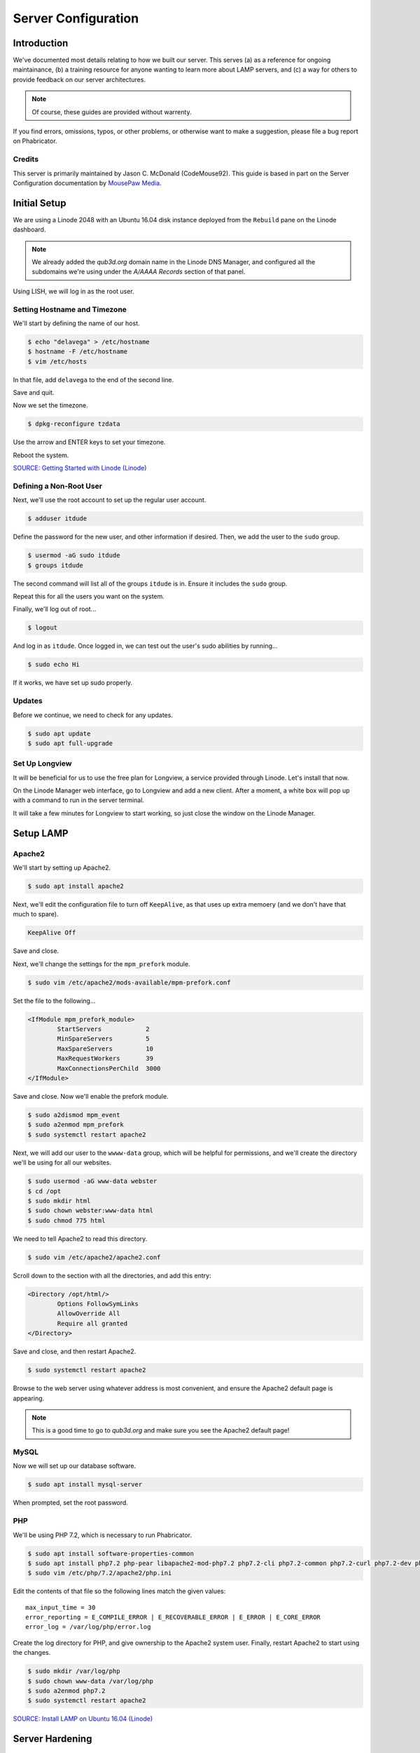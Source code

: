 Server Configuration
##############################################

Introduction
=======================================

We've documented most details relating to how we built our server. This
serves (a) as a reference for ongoing maintainance, (b) a training
resource for anyone wanting to learn more about LAMP servers, and (c) a
way for others to provide feedback on our server architectures.

..  NOTE:: Of course, these guides are provided without warrenty.

If you find errors, omissions, typos, or other problems, or otherwise want
to make a suggestion, please file a bug report on Phabricator.

Credits
-----------------------------------------

This server is primarily maintained by Jason C. McDonald (CodeMouse92). This
guide is based in part on the Server Configuration documentation by
`MousePaw Media <https://mousepawmedia.com>`_.

Initial Setup
==============================================

We are using a Linode 2048 with an Ubuntu 16.04 disk instance deployed
from the ``Rebuild`` pane on the Linode dashboard.

..  NOTE:: We already added the `qub3d.org` domain name in the Linode
    DNS Manager, and configured all the subdomains we're using under
    the `A/AAAA Records` section of that panel.

Using LISH, we will log in as the root user.

Setting Hostname and Timezone
--------------------------------

We'll start by defining the name of our host.

..  code-block:: bash

    $ echo "delavega" > /etc/hostname
    $ hostname -F /etc/hostname
    $ vim /etc/hosts

In that file, add ``delavega`` to the end of the second line.

Save and quit.

Now we set the timezone.

..  code-block:: bash

    $ dpkg-reconfigure tzdata

Use the arrow and ENTER keys to set your timezone.

Reboot the system.

`SOURCE: Getting Started with Linode (Linode) <https://www.linode.com/docs/getting-started>`_

Defining a Non-Root User
----------------------------

Next, we'll use the root account to set up the regular
user account.

..  code-block:: bash

    $ adduser itdude

Define the password for the new user, and other information if desired.
Then, we add the user to the ``sudo`` group.

..  code-block:: bash

    $ usermod -aG sudo itdude
    $ groups itdude

The second command will list all of the groups ``itdude`` is in. Ensure
it includes the ``sudo`` group.

Repeat this for all the users you want on the system.

Finally, we'll log out of root...

..  code-block:: bash

    $ logout

And log in as ``itdude``. Once logged in, we can test out the user's sudo
abilities by running...

..  code-block:: bash

    $ sudo echo Hi

If it works, we have set up sudo properly.

Updates
----------------------

Before we continue, we need to check for any updates.

..  code-block:: bash

    $ sudo apt update
    $ sudo apt full-upgrade

Set Up Longview
----------------------

It will be beneficial for us to use the free plan for Longview, a service
provided through Linode. Let's install that now.

On the Linode Manager web interface, go to Longview and add a new client.
After a moment, a white box will pop up with a command to run in the server
terminal.

It will take a few minutes for Longview to start working, so just close the
window on the Linode Manager.

Setup LAMP
==========================

Apache2
--------------------------

We'll start by setting up Apache2.

..  code-block:: bash

    $ sudo apt install apache2

Next, we'll edit the configuration file to turn off ``KeepAlive``, as that
uses up extra memoery (and we don't have that much to spare).

..  code-block:: apache

    KeepAlive Off

Save and close.

Next, we'll change the settings for the ``mpm_prefork`` module.

..  code-block:: bash

    $ sudo vim /etc/apache2/mods-available/mpm-prefork.conf

Set the file to the following...

..  code-block:: apache

    <IfModule mpm_prefork_module>
            StartServers            2
            MinSpareServers         5
            MaxSpareServers         10
            MaxRequestWorkers       39
            MaxConnectionsPerChild  3000
    </IfModule>

Save and close. Now we'll enable the prefork module.

..  code-block:: bash

    $ sudo a2dismod mpm_event
    $ sudo a2enmod mpm_prefork
    $ sudo systemctl restart apache2

Next, we will add our user to the ``wwww-data`` group, which will be
helpful for permissions, and we'll create the directory we'll be using
for all our websites.

..  code-block:: bash

    $ sudo usermod -aG www-data webster
    $ cd /opt
    $ sudo mkdir html
    $ sudo chown webster:www-data html
    $ sudo chmod 775 html

We need to tell Apache2 to read this directory.

..  code-block:: bash

    $ sudo vim /etc/apache2/apache2.conf

Scroll down to the section with all the directories, and add this entry:

..  code-block:: apache

    <Directory /opt/html/>
            Options FollowSymLinks
            AllowOverride All
            Require all granted
    </Directory>

Save and close, and then restart Apache2.

..  code-block:: bash

    $ sudo systemctl restart apache2

Browse to the web server using whatever address is most convenient,
and ensure the Apache2 default page is appearing.

..  NOTE:: This is a good time to go to `qub3d.org` and make sure you see
    the Apache2 default page!

MySQL
----------------

Now we will set up our database software.

..  code-block:: bash

    $ sudo apt install mysql-server

When prompted, set the root password.

PHP
----------------

We'll be using PHP 7.2, which is necessary to run Phabricator.

..  code-block:: bash

    $ sudo apt install software-properties-common
    $ sudo apt install php7.2 php-pear libapache2-mod-php7.2 php7.2-cli php7.2-common php7.2-curl php7.2-dev php7.2-gd php-gettext php7.2-json php7.2-mbstring php7.2-opcache php7.2-readline php7.2-xml php7.2-mysql
    $ sudo vim /etc/php/7.2/apache2/php.ini

Edit the contents of that file so the following lines match the given values::

    max_input_time = 30
    error_reporting = E_COMPILE_ERROR | E_RECOVERABLE_ERROR | E_ERROR | E_CORE_ERROR
    error_log = /var/log/php/error.log

Create the log directory for PHP, and give ownership to the Apache2 system user.
Finally, restart Apache2 to start using the changes.

..  code-block:: bash

    $ sudo mkdir /var/log/php
    $ sudo chown www-data /var/log/php
    $ sudo a2enmod php7.2
    $ sudo systemctl restart apache2

`SOURCE: Install LAMP on Ubuntu 16.04 (Linode) <https://www.linode.com/docs/web-servers/lamp/install-lamp-on-ubuntu-16-04/>`_

Server Hardening
======================

Firewall
-------------------------

We'll enable our firewall, and allow SSH and HTTP(S) through.

..  code-block:: bash

    $ sudo ufw enable

    # Open for SSH
    $ sudo ufw allow 22

    # Open for HTTP
    $ sudo ufw allow 80

    # Open for HTTPS
    $ sudo ufw allow 443

SSH Security
-------------------------

We need to lock down SSH for further security.

..  code-block:: bash

    $ sudo vim /etc/ssh/sshd_config

Edit the file so the following lines have the given settings::

    PermitRootLogin no
    PasswordAuthentication no
    AuthorizedKeysFile      %h/.ssh/authorized_keys

..  WARNING:: Don't actually disable PasswordAuthentication until you have
    setup and logged in with a key instead!

Save and close the file, and then run...

..  code-block:: bash

    $ sudo systemctl restart sshd

Secure Shared Memory
--------------------------

..  code-block:: bash

    $ sudo vim /etc/fstab

At the bottom of the file, add the lines::

    # Secure shared memory
    tmpfs /run/shm tmpfs defaults,noexec,nosuid 0 0

Save and close the file. The changes will take effect on next reboot.

Lock Down ``sudo`` Privilege
--------------------------------

We'll limit ``sudo`` privileges to only users in the ``admin`` group.

..  code-block:: bash

    $ sudo groupadd admin
    $ sudo usermod -a -G admin <YOUR ADMIN USERNAME>
    $ sudo dpkg-statoverride --update --add root admin 4750 /bin/su

Harden Network with ``sysctl`` Settings
------------------------------------------------------

..  code-block:: bash

    $ sudo vi /etc/sysctl.conf

Edit the file, uncommenting or adding the following lines.::

    # IP Spoofing protection
    net.ipv4.conf.all.rp_filter = 1
    net.ipv4.conf.default.rp_filter = 1

    # Ignore ICMP broadcast requests
    net.ipv4.icmp_echo_ignore_broadcasts = 1

    # Disable source packet routing
    net.ipv4.conf.all.accept_source_route = 0
    net.ipv6.conf.all.accept_source_route = 0
    net.ipv4.conf.default.accept_source_route = 0
    net.ipv6.conf.default.accept_source_route = 0

    # Ignore send redirects
    net.ipv4.conf.all.send_redirects = 0
    net.ipv4.conf.default.send_redirects = 0

    # Block SYN attacks
    net.ipv4.tcp_syncookies = 1
    net.ipv4.tcp_max_syn_backlog = 2048
    net.ipv4.tcp_synack_retries = 2
    net.ipv4.tcp_syn_retries = 5

    # Log Martians
    net.ipv4.conf.all.log_martians = 1
    net.ipv4.icmp_ignore_bogus_error_responses = 1

    # Ignore ICMP redirects
    net.ipv4.conf.all.accept_redirects = 0
    net.ipv6.conf.all.accept_redirects = 0
    net.ipv4.conf.default.accept_redirects = 0
    net.ipv6.conf.default.accept_redirects = 0

    # Ignore Directed pings
    net.ipv4.icmp_echo_ignore_all = 1

Finally, reload ``sysctl``. If there are any errors, fix the associated lines.

..  code-block:: bash

    $ sudo sysctl -p

Prevent IP Spoofing
-------------------------------------------

To prevent IP spoofing, we edit ``/etc/hosts``.

..  code-block:: bash

    $ sudo vim /etc/host.conf

Add or edit the following lines.

..  code-block:: apache

    order bind,hosts
    nospoof on

Harden PHP
---------------------------------------------

..  code-block:: bash

    $ sudo vim /etc/php/7.2/apache2/php.ini

Add or edit the following lines and save.::

    disable_functions = exec,system,shell_exec,passthru
    register_globals = Off
    expose_php = Off
    display_errors = Off
    track_errors = Off
    html_errors = Off
    magic_quotes_gpc = Off
    mail.add_x_header = Off
    session.name = NEWSESSID

Restart the Apache2 server and make sure it still works.

..  code-block:: bash

    $ sudo systemctl restart apache2

Harden Apache2
---------------------------------------------

Edit the Apache2 security configuration file...

..  code-block:: bash

    $ sudo vim /etc/apache2/conf-available/security.conf

Change or add the following lines::

    ServerTokens Prod
    ServerSignature Off
    TraceEnable Off
    FileETag None

Restart the Apache2 server and make sure it still works.

..  code-block:: bash

    $ sudo systemctl restart apache2

Setup ModSecurity
---------------------------------------------------

First, install the necessary dependencies. We'll also need to create a
symbolic link to work around a bug on 64-bit systems. Finally, we'll install
the package itself.

..  code-block:: bash

    $ sudo apt install libxml2 libxml2-dev libxml2-utils libaprutil1 libaprutil1-dev
    $ sudo ln -s /usr/lib/x86_64-linux-gnu/libxml2.so.2 /usr/lib/libxml2.so.2
    $ sudo apt install libapache2-mod-security2

Now we'll copy the default configuration and edit it.

..  code-block:: bash

    $ sudo mv /etc/modsecurity/modsecurity.conf-recommended /etc/modsecurity/modsecurity.conf
    $ sudo vim /etc/modsecurity/modsecurity.conf

Add and edit the lines::

    SecRuleEngine On
    SecServerSignature FreeOSHTTP
    SecRequestBodyLimit 33554432
    SecRequestBodyInMemoryLimit 33554432

..  index:: file size limits

Those last two lines define the maximum upload size in *bytes*. At the moment,
we're setting the limit to **32 MB**.

Now we download the latest OWASP security rules.

..  code-block:: bash

    $ cd /etc/modsecurity
    $ sudo apt install git
    $ sudo git clone https://github.com/SpiderLabs/owasp-modsecurity-crs.git
    $ cd owasp-modsecurity-crs
    $ sudo cp crs-setup.conf.example crs-setup.conf
    $ cd rules
    $ sudo cp REQUEST-900-EXCLUSION-RULES-BEFORE-CRS.conf.example REQUEST-900-EXCLUSION-RULES-BEFORE-CRS.conf
    $ sudo cp RESPONSE-999-EXCLUSION-RULES-AFTER-CRS.conf.example RESPONSE-999-EXCLUSION-RULES-AFTER-CRS.conf


Edit the configuration for the ModSecurity Apache module...

..  code-block:: bash

    $ sudo vim /etc/apache2/mods-available/security2.conf

Add the following lines just below the other ``IncludeOptional`` directive.

..  code-block:: apache

    IncludeOptional /etc/modsecurity/owasp-modsecurity-crs/crs-setup.conf
    IncludeOptional /etc/modsecurity/owasp-modsecurity-crs/rules/*.conf

Enable the modules and restart Apache2, ensuring that it still works.

..  code-block:: bash

    $ sudo a2enmod headers
    $ sudo a2enmod security2
    $ sudo systemctl restart apache2

Finally, to make sure it works, go to ``http://qub3d.org/?param="><script>alert(1);</script>``.
Check ``/var/log/apache2/error.log`` for an error report from ``mod_security``.
If one is there, the configuration worked!

`SOURCE: owasp-modsecurity-crs INSTALL <https://github.com/SpiderLabs/owasp-modsecurity-crs/blob/v3.0/master/INSTALL>`_

Setup ModEvasive
--------------------------------------------

To harden against DDoS attacks, we'll install ModEvasive.

..  code-block:: bash

    $ sudo apt install libapache2-mod-evasive

For the ``Postfix Configuration``, select ``Local Only`` and use the default
FQDN (``ubuntu.members.linode.com``). We **will** be changing this later.

Now we'll create the log directory for ModEvasive and set its permissions
accordingly.

..  code-block:: bash

    $ sudo mkdir /var/log/mod_evasive
    $ sudo chown www-data:www-data /var/log/mod_evasive/

Edit the ModEvasive configuration file...

..  code-block:: bash

    $ sudo vim /etc/apache2/mods-available/evasive.conf

Modify the file to match the following.

..  code-block:: apache

    <ifmodule mod_evasive20.c>
       DOSHashTableSize 3097
       DOSPageCount  15
       DOSSiteCount  50
       DOSPageInterval 1
       DOSSiteInterval  1
       DOSBlockingPeriod  10

       DOSLogDir   /var/log/mod_evasive
       DOSEmailNotify  itdude@ubuntu.members.linode.com
       DOSWhitelist   127.0.0.1
    </ifmodule>

There is also a bug reported for Ubuntu 12.04 regarding email. I don't know
if it's fixed, but the workaround doesn't hurt anything anyway.

..  code-block:: bash

    $ sudo ln -s /etc/alternatives/mail /bin/mail/

Enable the modules and restart Apache2, ensuring that it still works.

..  code-block:: bash

    $ sudo a2enmod evasive
    $ sudo systemctl restart apache2

`Read the Docs <https://www.linode.com/docs/websites/apache-tips-and-tricks/modevasive-on-apache/>`_

Setup DenyHosts
--------------------------------------------

DenyHosts blocks SSH attacks and tracks suspicious IPs.

..  code-block:: bash

    $ sudo apt install denyhosts
    $ sudo vim /etc/denyhosts.conf

Edit the following lines.::

    ADMIN_EMAIL = itdude@localhost
    SMTP_FROM = DenyHosts
    SYSLOG_REPORT = YES

Setup Fail2Ban
-----------------------------------------------

Fail2Ban does much the same things as DenyHosts, but its coverage includes
Apache, FTP, and other things.

..  code-block:: bash

    $ sudo apt install fail2ban
    $ sudo vim /etc/fail2ban/jail.conf

To turn on various "jails", scroll down to the ``# JAILS`` section. Place
``enabled = true`` under each jail name you want turned on. This is the list
of jails we enabled:

- sshd
- sshd-ddos
- apache-auth
- apache-badbots
- apache-noscript
- apache-overflows
- apache-nohome
- apache-botsearch
- apache-fakegooglebot
- apache-modsecurity
- apache-shellshock

We also need to modify a file for ``apache-fakegooglebot`` to work around a bug.
If you run ``python -V`` and it reports a version of Python2 (which it almost
certainly will), run...

..  code-block:: bash

    $ sudo vim /etc/fail2ban/filter.d/ignorecommands/apache-fakegooglebot

Change the first line to ``#!/usr/bin/python3``, and then save and close.

`SOURCE: Fail2Ban fakegooglebot Jail Bug (Shell and Co) <https://www.shellandco.net/fail2ban-fakegooglebot-jail-bug/>`_

Finally, restart the fail2ban process.

..  code-block:: bash

    $ sudo systemctl restart fail2ban

Setup PSAD
------------------------------------------

..  code-block:: bash

    $ sudo apt install psad
    $ sudo vim /etc/psad/psad.conf

Change "EMAIL_ADDRESS" to ``itdude@localhost`` and "HOSTNAME" to
``qub3d``.

..  code-block:: bash

    $ sudo iptables -A INPUT -j LOG
    $ sudo iptables -A FORWARD -j LOG
    $ sudo ip6tables -A INPUT -j LOG
    $ sudo ip6tables -A FORWARD -j LOG
    $ sudo psad -R
    $ sudo psad --sig-update
    $ sudo psad -H
    $ sudo psad --Status

When you run that last command, it may whine about not finding a pidfile.
It appears we can ignore that error.

We also need to tweak Fail2Ban so that it doesn't start up before ``psad`` does.
Otherwise, ``psad`` won't be able to log correctly.

..  code-block:: bash

    $ sudo vim /lib/systemd/system/fail2ban.service

In that file, add ``ufw.service`` and ``psad.service`` to the ``After=`` directive,
so it looks something like this::

    After=network.target iptables.service firewalld.service ufw.service psad.service

Save and close, and then reload the daemons for systemctl and restart fail2ban.

..  code-block:: bash

    $ sudo systemctl daemon-reload
    $ sudo systemctl restart fail2ban

Now we need to adjust the UFW settings.

..  code-block:: bash

    $ sudo ufw logging high
    $ sudo vim /etc/ufw/before.rules

Add the following lines before the final commit message.::

    -A INPUT -j LOG
    -A FORWARD -j LOG

Save and close. Repeat this with ``before6.rules``. Then, restart ufw and
reload PSAD.

`SOURCE: PSAD Is Giving a Firewall Setup Warning (Ubuntu Forums) <https://ubuntuforums.org/showthread.php?t=2047977>`_

..  code-block:: bash

    $ sudo systemctl restart ufw
    $ sudo psad --fw-analyze

Restart the computer, and ensure PSAD isn't sending any system emails
complaining about the firewall configuration. (Check system email by
running ``$ mail``).

Rootkit Checks
--------------------------------------------

We use two different rootkit checkers.

..  code-block:: bash

    $ sudo apt install rkhunter chkrootkit

We have a script set up on the system that runs the following...

..  code-block:: bash

    #!/bin/bash
    sudo ckrootkit
    sudo rkhunter --update
    sudo rkhunter --propupd
    sudo rkhunter --check --cronjob -l
    echo "Rootkit Check Done!"

Miscellaneous
----------------------------------------------

These are a few other useful programs.

..  code-block:: bash

    $ sudo apt install nmap logwatch libdate-manip-perl apparmor apparmor-profiles tiger clamav

    # Ensure apparmor is working.
    $ sudo apparmor_status

To use logwatch, run...

..  code-block:: bash

    $ sudo logwatch | less

To scan for vulnerabilites with Tiger, run...

..  code-block:: bash

    $ sudo tiger
    $ sudo less /var/log/tiger/security.report.*

Let's Encrypt Certificates
===============================================

We'll install the Let's Encrypt Certbox, and then create our server
certificates. While we can *technically* install the ``letsencrypt``
package, it's out of date compared to ``certbot-auto``.

..  code-block:: bash

    $ cd /opt
    $ sudo mkdir certbot
    $ cd certbot
    $ sudo wget https://dl.eff.org/certbot-auto
    $ sudo chmod a+x certbot-auto

When we get our certificates, we want all the domains to point to the same
webroot. Thus, we need to turn on our default site, and turn off the others.
Of course, if we're following this guide from bare-metal (nothing installed),
then there are no other sites to disable.

Now we’ll get our certificates.

..  code-block:: bash

    $ sudo /opt/certbot/certbot-auto certonly -a webroot --webroot-path /var/www/html -d qub3d.org -d www.qub3d.org -d blog.qub3d.org -d discourse.qub3d.org -d docs.qub3d.org -d files.qub3d.org -d mail.qub3d.org -d pad.qub3d.org -d phab.qub3d.org -d webmail.qub3d.org

..  NOTE:: If you're needing to add a domain or subdomain to an existing
    certificate, use the command above, and include the :code:`--expand` flag
    as the first argument after ``certonly``.

Follow the instructions on the screen to complete the process of getting the
certificates. If successful, they can be found (visible only as root) in
:file:`/etc/letsencrypt/live/qub3d.org`.

We also need to add a special configuration file that Apache2 will use with
the certificates.

..  code-block:: bash

    $ sudo vim /etc/letsencrypt/options-ssl-apache.conf

Set the contents of that file to the following.

..  code-block:: apache

    # Baseline setting to Include for SSL sites
    SSLEngine on

    # Intermediate configuration, tweak to your needs
    SSLProtocol all -SSLv2 -SSLv3
    SSLCipherSuite ECDHE-RSA-AES128-GCM-SHA256:ECDHE-ECDSA-AES128-GCM-SHA256:ECDHE-RSA-AES256-GCM-SHA384:ECDHE-ECDSA-AES256-GCM-SHA384:DHE-RSA-AES128-GCM-SHA256:DHE-DSS-AES128-GCM-SHA256:kEDH+AESGCM:ECDHE-RSA-AES128-SHA256:ECDHE-ECDSA-AES128-SHA256:ECDHE-RSA-AES128-SHA:ECDHE-ECDSA-AES128-SHA:ECDHE-RSA-AES256-SHA384:ECDHE-ECDSA-AES256-SHA384:ECDHE-RSA-AES256-SHA:ECDHE-ECDSA-AES256-SHA:DHE-RSA-AES128-SHA256:DHE-RSA-AES128-SHA:DHE-DSS-AES128-SHA256:DHE-RSA-AES256-SHA256:DHE-DSS-AES256-SHA:DHE-RSA-AES256-SHA:AES128-GCM-SHA256:AES256-GCM-SHA384:AES128-SHA256:AES256-SHA256:AES128-SHA:AES256-SHA:AES:CAMELLIA:DES-CBC3-SHA:!aNULL:!eNULL:!EXPORT:!DES:!RC4:!MD5:!PSK:!aECDH:!EDH-DSS-DES-CBC3-SHA:!EDH-RSA-DES-CBC3-SHA:!KRB5-DES-CBC3-SHA
    SSLHonorCipherOrder on
    SSLCompression off

    SSLOptions +StrictRequire

    # Add vhost name to log entries:
    LogFormat "%h %l %u %t \"%r\" %>s %b \"%{Referer}i\" \"%{User-agent}i\"" vhost_combined
    LogFormat "%v %h %l %u %t \"%r\" %>s %b" vhost_common

    #CustomLog /var/log/apache2/access.log vhost_combined
    #LogLevel warn
    #ErrorLog /var/log/apache2/error.log

    # Always ensure Cookies have "Secure" set (JAH 2012/1)
    #Header edit Set-Cookie (?i)^(.*)(;\s*secure)??((\s*;)?(.*)) "$1; Secure$3$4"

Save and close.

Renewal Scripts
-------------------------------

There are a few things we'll need to do every time the certificate is
renewed. Perhaps most important, we need to copy the certs over to a new
folder and change their permissions, so they can be used by various parts
of our server setup.

We'll start by creating a special group for accessing certificates.

..  code-block:: bash

    $ sudo groupadd certs

Now we'll create a directory for the copied certs, and make the script file.

..  code-block:: bash

    $ cd /etc/apache2
    $ sudo mkdir certs
    $ cd certs
    $ sudo vim renewcert_pre

Put the following contents into that file. Comment out the lines regarding
the sites you do not have. Be sure to uncomment them later!

..  code-block:: bash

    #!/bin/bash

    a2dissite grav pad phab webmail
    a2ensite 000-default
    systemctl reload apache2

Save and close. Now, let's create the post script.

..  code-block:: bash

    $ sudo vim renewcert_post

Put the following contents into that file. Comment out the lines regarding
the sites you do not have. Be sure to uncomment them later!

..  code-block:: bash

    #!/bin/bash

    # Work out of the certificate's working directory.
    cd /etc/apache2/certs

    # Copy the certificates over and update their permissions.
    cp /etc/letsencrypt/live/qub3d.org/*.pem ./
    chgrp certs ./*.pem
    chmod u=rw,g=r,o= ./*.pem

    # Restore the sites and restart critical services which use this.
    a2dissite 000-default
    a2ensite grav phab pad webmail
    systemctl restart apache2

Save and close. Change the script permissions so it can only be read, accessed,
and run by its owner and group (both root).

..  code-block:: bash

    $ sudo chmod 770 renewcert_pre
    $ sudo chmod 770 renewcert_post

Finally, we'll test the configuration.

..  code-block:: bash

    $ sudo /opt/certbot/certbot-auto renew --dry-run --pre-hook "/etc/apache2/certs/renewcert_pre" --post-hook "/etc/apache2/certs/renewcert_post"

..  NOTE:: The expansion script is below.

..  code-block:: bash

    $ sudo /opt/certbot/certbot-auto certonly --expand -a webroot --webroot-path /var/www/html -d qub3d.org -d www.qub3d.org -d blog.qub3d.org -d discourse.qub3d.org -d docs.qub3d.org -d files.qub3d.org -d mail.qub3d.org -d pad.qub3d.org -d phab.qub3d.org -d webmail.qub3d.org --pre-hook "/etc/apache2/certs/renewcert_pre" --post-hook "/etc/apache2/certs/renewcert_post"

Scheduling Auto-Renewal
-----------------------------------

Now we need to schedule the autorenewal task.

..  code-block:: bash

    $ sudo mkdir -p /opt/scripts/root_scripts
    $ cd /opt/scripts
    $ sudo chown root:root root_scripts
    $ sudo chmod 770 root_scripts
    $ sudo su
    $ cd /opt/scripts/root_scripts
    $ vim renewcert

Set the contents of that file to the following...

..  code-block:: bash

    #!/bin/bash
    /opt/certbot/certbot-auto renew --pre-hook "/etc/apache2/certs/renewcert_pre" --post-hook "/etc/apache2/certs/renewcert_post"

Save and close. Then run...

..  code-block:: bash

    $ exit
    $ sudo crontab -e

Add the following line to the end::

    32 3 * * * /opt/scripts/root_scripts/renewcerts

This will run the renewal script once a day at 3:32am. (Let's Encrypt asks
that a random time be used by each user, to spread out server load.)

Server Controls
============================================

PHPMyAdmin
---------------------------------------------

..  code-block:: bash

    $ sudo apt-get update
    $ sudo apt-get install phpmyadmin

On the configuration dialog, select ``apache2`` by selecting it and tapping
:kbd:`Space`. Enter an application password (different from the MySQL root
password) and confirm it.

Edit the configuration for PHP, to force HTTPS.

..  code-block:: bash

    $ sudo vim /etc/phpmyadmin/config.inc.php

Add the following line to the bottom of that file.

..  code-block:: php

    $cfg['ForceSSL'] = true;

Save and close.

Now enable two necessary PHP modules and restart Apache2.

..  code-block:: bash

    $ sudo phpenmod mcrypt
    $ sudo phpenmod mbstring
    $ sudo systemctl restart apache2

Validate that you can ``https://<serveraddress>/phpmyadmin``.

..  WARNING:: You may need to disable the Apache2 module ``security2``
    before you can access PHPMyAdmin. Otherwise, it throws an internal 404.
    We're not sure why. To fix the problem, run ``sudo a2dismod security2`` and
    restart the Apache2 service.

Control Access Switch
----------------------------------------------

For security reasons, we want to be able to turn on and off controls like
PHPMyAdmin using a script.

..  code-block:: bash

    $ sudo vim /opt/scripts/sys_scripts/controls

The contents of that file are as follows.

..  code-block:: bash

    #!/bin/bash

    set -e

    case $1 in
    'on')
        sudo a2dismod security2
        sudo a2enconf phpmyadmin
        sudo systemctl restart apache2
        echo "Admin control panels are turned ON."
        ;;
    'off')
        sudo a2enmod security2
        sudo a2disconf phpmyadmin
        sudo systemctl restart apache2
        echo "Admin control panels are turned OFF."
        ;;
    *)
        echo "You must specify 'on' or 'off'."
        exit 1
        ;;
    esac

Email Server
===============================================

Postfix Setup
------------------

These instructions assume you've already configured your DNS correctly,
according to Linode's instructions. (See the SOURCE at the bottom of this
section.)

We'll start by installing the necessary software.

..  code-block:: bash

    $ sudo apt install postfix postfix-mysql dovecot-core dovecot-imapd dovecot-pop3d dovecot-lmtpd dovecot-mysql
    $ sudo dpkg-reconfigure postfix

This time, select the following options:

- Internet Site
- ``qub3d.org``
- ``webster``
- ``$myhostname, localhost, ubuntu.members.linode.com, qub3d, qub3d.org
- Force Synchronous Updates? **No**
- (Default)
- ``0``
- ``+``
- ``all``

Postfix is now configured.

MySQL Setup
---------------------

Now we can set up the MySQL database. Replace ``password`` with a unique
password.

..  code-block:: bash

    $ mysqladmin -u root -p create mailserver
    $ mysql -u root -p mailserver

..  code-block:: sql

    GRANT SELECT ON mailserver.* TO 'postmaster'@'localhost' IDENTIFIED BY 'password';
    FLUSH PRIVILEGES;
    exit

We'll be setting up the tables in the next step.

Postfix Admin
-----------------------

Let's install a control panel for managing Postfix. We want the latest version
from Github, instead of the outdated one in the repos. This will also define
our tables.

..  code-block:: bash

    $ cd /opt
    $ sudo wget https://github.com/postfixadmin/postfixadmin/archive/postfixadmin-3.0.2.zip
    $ sudo unzip postfixadmin-3.0.2.zip
    $ sudo mv postfixadmin-postfixadmin-3.0.2 postfixadmin
    $ sudo mkdir -p /opt/postfixadmin/templates_c
    $ sudo chown -R jason:www-data postfixadmin

Now we need to either add or edit a configuration file for postfixadmin in
Apache2.

..  code-block:: bash

    $ sudo vim /etc/apache2/conf-available/postfixadmin.conf

Set the contents of that file to...

..  code-block:: apache

    Alias /postfixadmin /opt/postfixadmin

Save and close, and then edit Apache2's main configuration...

..  code-block:: bash

    $ sudo vim /etc/apache2/apache2.conf

Adding the following.

..  code-block:: apache

    <Directory /opt/postfixadmin>
        AllowOverride None
        Require all granted
    </Directory>

Save and close, and then load our configuration and reload Apache2.

..  code-block:: bash

    $ sudo a2enconf postfixadmin
    $ sudo systemctl reload apache2

When prompted, create a unique password for the application to access
MySQL.

Now open the database configuration...

..  code-block:: bash

    $ sudo vim /opt/postfixadmin/config.inc.php

In that file, change the following lines to match the given values. Of course,
be sure to replace ``PASSWORD`` with the actual database password...

..  code-block:: php

    $CONF['database_user'] = 'postfixadmin';
    $CONF['database_password'] = 'PASSWORD';
    $CONF['database_name'] = 'mailserver';

You may also want to change the welcome message sent to new users. The
following is the setting for our setup.

..  code-block:: php

    $CONF['welcome_text'] = <<<EOM
    Weclome to Qub3d Webmail!

    Your new account is ready and raring to go. It is compatible with your favorite email client,
    or you can just use our handy-dandy webmail. Of course, if you're reading this now, you know
    one of those two things.

    Any bugs or issues you encounter should be reported on https://phab.qub3d.org/

    Enjoy!

    - Your Friendly IT Dude
    EOM;

Save and close.

Then, using PHPMyAdmin, grant the ``postfixadmin`` user full permissions
over the ``mailserver`` database.

Finally, navigate to ``https://qub3d.org/postfixadmin/setup.php``
and follow the instructions to set the setup password and proceed with
setup.

..  NOTE:: At this point, you should use Postfixadmin to set up your domain(s)
    and at least one mailbox, ``webmaster@qub3d.org``.

You will also want to add ``postfixadmin`` to your script for toggling
admin controls.

..  code-block:: bash

    $ sudo vim /opt/scripts/sys_scripts/controls

The edited script is below.

..  code-block:: bash

    #!/bin/bash

    set -e

    case $1 in
    'on')
        sudo a2dismod security2
        sudo a2enconf phpmyadmin
        sudo a2enconf postfixadmin
        sudo systemctl restart apache2
        echo "Admin control panels are turned ON."
        ;;
    'off')
        sudo a2enmod security2
        sudo a2disconf phpmyadmin
        sudo a2disconf postfixadmin
        sudo systemctl restart apache2
        echo "Admin control panels are turned OFF."
        ;;
    *)
        echo "You must specify 'on' on 'off'."
        exit 1
        ;;

Save and close.

Postfix Configuration, Round Two
-------------------------------------

We need to further adjust Postfix. We'll make a backup of the configuration
file, and then start making our edits.

..  code-block:: bash

    $ sudo cp /etc/postfix/main.cf /etc/postfix/main.cf.orig
    $ sudo vim /etc/postfix/main.cf

Edit the file to match the following::

    # See /usr/share/postfix/main.cf.dist for a commented, more complete version

    # Debian specific:  Specifying a file name will cause the first
    # line of that file to be used as the name.  The Debian default
    # is /etc/mailname.
    #myorigin = /etc/mailname

    smtpd_banner = $myhostname ESMTP $mail_name (Ubuntu)
    biff = no

    # appending .domain is the MUA's job.
    append_dot_mydomain = no

    # Uncomment the next line to generate "delayed mail" warnings
    #delay_warning_time = 4h

    readme_directory = no

    # TLS parameters
    smtpd_tls_cert_file=/etc/apache2/certs/cert.pem
    smtpd_tls_CAfile=/etc/apache2/certs/chain.pem
    smtpd_tls_CApath=/etc/apache2/certs
    smtpd_tls_key_file=/etc/apache2/certs/privkey.pem
    smtpd_use_tls=yes
    #smtpd_tls_session_cache_database = btree:${data_directory}/smtpd_scache
    #smtp_tls_session_cache_database = btree:${data_directory}/smtp_scache

    # Enabling SMTP for authenticated users, and handing off authentication to Dovecot
    smtpd_sasl_type = dovecot
    smtpd_sasl_path = private/auth
    smtpd_sasl_auth_enable = yes

    smtpd_recipient_restrictions =
            permit_sasl_authenticated,
            permit_mynetworks,
            reject_unauth_destination

    # See /usr/share/doc/postfix/TLS_README.gz in the postfix-doc package for
    # information on enabling SSL in the smtp client.

    #smtpd_relay_restrictions = permit_mynetworks permit_sasl_authenticated defer_unauth_destination
    myhostname = qub3d.qub3d.org
    mydomain = mail.qub3d.org
    alias_maps = hash:/etc/aliases
    alias_database = hash:/etc/aliases
    myorigin = /etc/mailname
    mydestination = localhost
    relayhost =
    mynetworks = 127.0.0.0/8 [::ffff:127.0.0.0]/104 [::1]/128
    mailbox_size_limit = 0
    recipient_delimiter = +
    inet_interfaces = all

    # Handing off local delivery to Dovecot's LMTP, and telling it where to store mail
    virtual_transport = lmtp:unix:private/dovecot-lmtp

    #Virtual domains, users, and aliases
    virtual_mailbox_domains = mysql:/etc/postfix/mysql-virtual-mailbox-domains.cf
    virtual_mailbox_maps = mysql:/etc/postfix/mysql-virtual-mailbox-maps.cf
    virtual_alias_maps = mysql:/etc/postfix/mysql-virtual-alias-maps.cf,
            mysql:/etc/postfix/mysql-virtual-email2email.cf

    #default_transport = smtp
    #relay_transport = smtp
    #inet_protocols = all

Save and close. Now we need to edit four files. In each, be sure to replace
``mailuserpass`` with the password for the ``postmaster`` MySQL user we set
earlier.

..  code-block:: bash

    $ sudo vim /etc/postfix/mysql-virtual-mailbox-domains.cf

Set the contents to::

    user = postmaster
    password = mailuserpass
    hosts = 127.0.0.1
    dbname = mailserver
    query = SELECT 1 FROM domain WHERE domain='%s'

Save and close, then run...

..  code-block:: bash

    $ sudo vim /etc/postfix/mysql-virtual-mailbox-maps.cf

Set the contents to::

    user = postmaster
    password = mailuserpass
    hosts = 127.0.0.1
    dbname = mailserver
    query = SELECT 1 FROM mailbox WHERE username='%s'

Save and close, then run...

..  code-block:: bash

    $ sudo vim /etc/postfix/mysql-virtual-alias-maps.cf

Set the contents to::

    user = postmaster
    password = mailuserpass
    hosts = 127.0.0.1
    dbname = mailserver
    query = SELECT goto FROM alias WHERE address='%s'

Save and close, then run...

..  code-block:: bash

    $ sudo vim /etc/postfix/mysql-virtual-email2email.cf

Set the contents to::

    user = postmaster
    password = mailuserpass
    hosts = 127.0.0.1
    dbname = mailserver
    query = SELECT username FROM mailbox WHERE username='%s'

Save and close. Then we'll restart postfix and test things. Note the comments
below, displaying the expected output.

..  code-block:: bash

    $ sudo systemctl restart postfix
    $ sudo postmap -q qub3d.org mysql:/etc/postfix/mysql-virtual-mailbox-domains.cf
    # EXPECTED OUTPUT: 1
    $ sudo postmap -q webmaster@qub3d.org mysql:/etc/postfix/mysql-virtual-mailbox-maps.cf
    # EXPECTED OUTPUT: 1
    $ sudo postmap -q webmaster@qub3d.org mysql:/etc/postfix/mysql-virtual-alias-maps.cf
    # EXPECTED OUTPUT: webmaster@qub3d.org

If we got the expected outputs, we're doing great! Now we need to edit another
configuration file.

..  code-block:: bash

    $ sudo cp /etc/postfix/master.cf /etc/postfix/master.cf.orig
    $ sudo vim /etc/postfix/master.cf

Uncomment the two lines starting with ``submission`` and ``smtps``, as well as
the block of lines starting with ``-o`` after each. Thus, the first part of
that file should look like this::

    #
    # Postfix master process configuration file.  For details on the format
    # of the file, see the master(5) manual page (command: "man 5 master").
    #
    # Do not forget to execute "postfix reload" after editing this file.
    #
    # ==========================================================================
    # service type  private unpriv  chroot  wakeup  maxproc command + args
    #               (yes)   (yes)   (yes)   (never) (100)
    # ==========================================================================
    smtp      inet  n       -       -       -       -       smtpd
    #smtp      inet  n       -       -       -       1       postscreen
    #smtpd     pass  -       -       -       -       -       smtpd
    #dnsblog   unix  -       -       -       -       0       dnsblog
    #tlsproxy  unix  -       -       -       -       0       tlsproxy
    submission inet n       -       -       -       -       smtpd
      -o syslog_name=postfix/submission
      -o smtpd_tls_security_level=encrypt
      -o smtpd_sasl_auth_enable=yes
      -o smtpd_client_restrictions=permit_sasl_authenticated,reject
      -o milter_macro_daemon_name=ORIGINATING
    smtps     inet  n       -       -       -       -       smtpd
      -o syslog_name=postfix/smtps
      -o smtpd_tls_wrappermode=yes
      -o smtpd_sasl_auth_enable=yes
      -o smtpd_client_restrictions=permit_sasl_authenticated,reject
      -o milter_macro_daemon_name=ORIGINATING

Save and close. Then we'll fix some permissions, restart postfix, and move on
to the next piece of the email server system.

..  code-block:: bash

    $ sudo chmod -R o-rwx /etc/postfix
    $ sudo systemctl restart postfix

Dovecot
----------------------

Let's setup the other half of the mail system - Dovecot. First, we want to
make copies of our configuration files before we start changing stuff, just
in case.

..  code-block:: bash

    $ sudo cp /etc/dovecot/dovecot.conf /etc/dovecot/dovecot.conf.orig
    $ sudo cp /etc/dovecot/conf.d/10-mail.conf /etc/dovecot/conf.d/10-mail.conf.orig
    $ sudo cp /etc/dovecot/conf.d/10-auth.conf /etc/dovecot/conf.d/10-auth.conf.orig
    $ sudo cp /etc/dovecot/dovecot-sql.conf.ext /etc/dovecot/dovecot-sql.conf.ext.orig
    $ sudo cp /etc/dovecot/conf.d/10-master.conf /etc/dovecot/conf.d/10-master.conf.orig
    $ sudo cp /etc/dovecot/conf.d/10-ssl.conf /etc/dovecot/conf.d/10-ssl.conf.orig
    $ sudo vim /etc/dovecot/dovecot.conf

Edit that file, adding the last line in the sample below in the indicated
position::

    ## Dovecot configuration file

    # If you're in a hurry, see http://wiki2.dovecot.org/QuickConfiguration

    # "doveconf -n" command gives a clean output of the changed settings. Use it
    # instead of copy&pasting files when posting to the Dovecot mailing list.

    # '#' character and everything after it is treated as comments. Extra spaces
    # and tabs are ignored. If you want to use either of these explicitly, put the
    # value inside quotes, eg.: key = "# char and trailing whitespace  "

    # Default values are shown for each setting, it's not required to uncomment
    # those. These are exceptions to this though: No sections (e.g. namespace {})
    # or plugin settings are added by default, they're listed only as examples.
    # Paths are also just examples with the real defaults being based on configure
    # options. The paths listed here are for configure --prefix=/usr
    # --sysconfdir=/etc --localstatedir=/var

    # Enable installed protocols
    !include_try /usr/share/dovecot/protocols.d/*.protocol
    protocols = imap pop3 lmtp

Save and close, and then open the next config file...

..  code-block:: bash

    $ sudo vim /etc/dovecot/conf.d/10-mail.conf

Search for and modify the following lines (they're not together in the file)::

    mail_location = maildir:/var/mail/vhosts/%d/%n
    mail_privileged_group = mail

Save and close. Next, we need to verify some permissions, so run...

..  code-block:: bash

    $ ls -ld /var/mail

Ensure the output is at follows (neverminding the date/time)::

    drwxrwsr-x 2 root mail 4096 Feb 21 10:07 /var/mail

Then, we'll add subdirectories for each domain we'll be receiving
email on.

..  code-block:: bash

    $ sudo mkdir -p /var/mail/vhosts/qub3d.org

Now we need to set up a ``vmail`` user.

..  code-block:: bash

    $ sudo groupadd -g 5000 vmail
    $ sudo useradd -g vmail -u 5000 vmail -d /var/mail

We'll transfer ownership of the mail directory and all its
contents to the ``vmail`` user.

..  code-block:: bash

    $ sudo chown -R vmail:vmail /var/mail

Now we edit another configuration.

..  code-block:: bash

    $ sudo vim /etc/dovecot/conf.d/10-auth.conf

Change or add the following lines. Notice that the last two
are just being commented or uncommented::

    auth_mechanisms = plain login
    disable_plaintext_auth = yes

    #!include auth-system.conf.ext
    !include auth-sql.conf.ext

Save and close. Then, run...

..  code-block:: bash

    $ sudo vim /etc/dovecot/conf.d/auth-sql.conf.ext

Ensure the following lines match and are uncommented::

    passdb {
      driver = sql
      args = /etc/dovecot/dovecot-sql.conf.ext
    }
    userdb {
      driver = static
      args = uid=vmail gid=vmail home=/var/mail/vhosts/%u
       }

Save and close. Then, run...

..  code-block:: bash

    $ sudo vim /etc/dovecot/dovecot-sql.conf.ext

Find, uncomment, and edit the following lines so they match, replacing
``userpassword`` with the actual password for the ``postmaster`` MySQL
account::

    driver = mysql
    connect = host=127.0.0.1 dbname=mailserver user=postmaster password=userpassword
    default_pass_scheme = SHA512-CRYPT
    password_query = \
        SELECT username as username, password \
        FROM mailbox WHERE username = '%u'

Save and close. Then, we'll adjust a few more permissions and edit
the sockets configuration file.

..  code-block:: bash

    $ sudo chown -R vmail:dovecot /etc/dovecot
    $ sudo chmod -R o-rwx /etc/dovecot
    $ sudo vim /etc/dovecot/conf.d/10-master.conf

We're going to disable IMAP and POP3 (the unencrypted forms)
and instead use the secure versions (IMAPS and POP3S). Edit
the following lines of code. Be careful of the nested code
and brackets::

    service imap-login {
      inet_listener imap {
        port = 0
      }
      inet_listener imaps {
        port = 993
        ssl = yes
      }

    service pop3-login {
      inet_listener pop3 {
        port = 0
      }
      inet_listener pop3s {
        port = 995
        ssl = yes
      }
    }

    service lmtp {
      unix_listener /var/spool/postfix/private/dovecot-lmtp {
        mode = 0666
        user = postfix
        group = postfix
      }

    service auth {
      unix_listener auth-userdb {
        mode = 0666
        user = vmail
        #group =
      }

      # Postfix smtp-auth
      unix_listener /var/spool/postfix/private/auth {
        mode = 0666
        user = postfix
        group = postfix
      }

      # Auth process is run as this user.
      #user = $default_internal_user
      user = dovecot
    }

    service auth-worker {
      # Auth worker process is run as root by default, so that it can access
      # /etc/shadow. If this isn't necessary, the user should be changed to
      # $default_internal_user.
      user = vmail
    }

Save and close. Now we'll configure Dovecot to use our Let's Encrypt
certificate.

..  code-block:: bash

    $ sudo vim /etc/dovecot/conf.d/10-ssl.conf

Uncomment and change the following lines::

    # SSL/TLS support: yes, no, required. <doc/wiki/SSL.txt>
    ssl = required

    # PEM encoded X.509 SSL/TLS certificate and private key. They're opened before
    # dropping root privileges, so keep the key file unreadable by anyone but
    # root. Included doc/mkcert.sh can be used to easily generate self-signed
    # certificate, just make sure to update the domains in dovecot-openssl.cnf
    ssl_cert = </etc/apache2/certs/cert.pem
    ssl_key = </etc/apache2/certs/privkey.pem
    ssl_ca = </etc/apache2/certs/chain.pem

Save and close, and then restart both Postfix and Dovecot.

..  code-block:: bash

    $ sudo systemctl restart postfix dovecot

Firewall Settings
---------------------

Now we need to open the firewall to allow email to pass through.

..  code-block:: bash

    $ sudo ufw allow 25
    $ sudo ufw allow 465
    $ sudo ufw allow 587
    $ sudo ufw allow 993
    $ sudo ufw allow 995

..  NOTE:: By this point, the email system should be 100% functional, sending
    and receiving email and serving it to clients over POPS3, IMAPS, and
    SMTPS. Test this out before continuing! Note the debugging instructions
    below.

Debugging
--------------------

Errors can usually be found by running :code:`sudo systemctl status postfix` and
:code:`sudo systemctl status postfix`, with the full logs visible at
``/var/log/mail.log``.

You can check postfix's delivery queue with :code:`postqueue -p`, and attempt to
clear it (deliver everything) with :code:`postqueue -f`.

`MXToolbox SuperTool <https://mxtoolbox.com/SuperTool.aspx>`_ can be used to
check for DNS and MX issues. Enter the domain and select ``Test Email Server``
from the options.

`SOURCE: Email with Postfix, Dovecot, and MySQL (Linode) <https://www.linode.com/docs/email/postfix/email-with-postfix-dovecot-and-mysql>`_

Mail Server Security (DKIM, SPF, and Postfix)
================================================

Setup
---------------------------

First, we'll install the packages we need.

..  code-block:: bash

    $ sudo apt install opendkim opendkim-tools postfix-policyd-spf-python

We also need the ``postfix`` user to be a member of the group for opendkim.

..  code-block:: bash

    $ sudo adduser postfix opendkim

SPF
---------------------------------

The purpose of SPF is to prevent spoofing and other email fraud. There are a
couple of approaches for this, but we want to link all hosts listed
in our MX records to our server.

Go to the Linode DNS manager for the domain in question, and add a new
``TXT Records``. Leave the ``Name`` blank, and set the ``Value`` to the
following::

    v=spf1 mx -all

Now we need to edit our mail server to work with SPF.

..  code-block:: bash

    $ sudo vim /etc/postfix-policyd-spf-python/policyd-spf.conf

Change the following lines::

    HELO_reject = False
    Mail_From_reject = False

Save and close, then run...

..  code-block:: bash

    $ sudo vim /etc/postfix/master.cf

Add the following to the bottom of that file::

    policyd-spf  unix  -       n       n       -       0       spawn
        user=policyd-spf argv=/usr/bin/policyd-spf

Save and close, then run...

..  code-block:: bash

    $ sudo vim /etc/postfix/main.cf

Edit the following section to include the last line in the example below,
also ensuring that a comma is at the end of every line except the last one::

    smtpd_recipient_restrictions =
        permit_sasl_authenticated,
        permit_mynetworks,
        reject_unauth_destination,
        check_policy_service unix:private/policyd-spf

Also add the following line to the bottom::

    policyd-spf_time_limit = 3600

Save and close, and then restart Postfix.

..  WARNING:: Be *very* careful with your configurations! Continue to test
    your email send/receive periodically, to make sure nothing breaks.
    Some email can actually get lost or be eaten if your settings are wrong,
    and you don't want important messages going into a black hole.

To test, send a message TO an account on your mail server, and check the
headers. You should see a line something like this::

    Received-SPF: Pass (sender SPF authorized) identity=mailfrom; client-ip=2607:f8b0:400e:c05::22a; helo=mail-pg0-x22a.google.com; envelope-from=someemail@example.com; receiver=webster@qub3d.org

You should also see something like the following in ``/var/log/mail.log``::

    ubuntu policyd-spf[18663]: None; identity=helo; client-ip=2607:f8b0:400e:c00::22e; helo=mail-pf0-x22e.google.com; envelope-from=someemail@example.com; receiver=test@mousepawgames.net
    ubuntu policyd-spf[18663]: Pass; identity=mailfrom; client-ip=2607:f8b0:400e:c00::22e; helo=mail-pf0-x22e.google.com; envelope-from=someemail@example.com; receiver=test@mousepawgames.net

OpenDKIM
------------------------

DKIM allows us to verify that messages sent from our server really *did* come
from us, which further helps ensure the safety and validity of our messages,
and avoid winding up in spam.

We'll start by modifying the configuration for OpenDKIM...

..  code-block:: bash

    $ sudo vim /etc/opendkim.conf

Edit to make it match the following::

    # Log to syslog
    Syslog                  yes
    # Required to use local socket with MTAs that access the socket as a non-
    # privileged user (e.g. Postfix)
    UMask                   002
    # OpenDKIM user
    # Remember to add user postfix to group opendkim
    UserID                  opendkim

    # Map domains in From addresses to keys used to sign messages
    KeyTable                refile:/etc/opendkim/key.table
    SigningTable            refile:/etc/opendkim/signing.table

    # Hosts to ignore when verifying signatures
    ExternalIgnoreList      /etc/opendkim/trusted.hosts
    InternalHosts           /etc/opendkim/trusted.hosts

    # Sign for example.com with key in /etc/dkimkeys/dkim.key using
    # selector '2007' (e.g. 2007._domainkey.example.com)
    #Domain                 example.com
    #KeyFile                /etc/dkimkeys/dkim.key
    #Selector               2007

    # Commonly-used options; the commented-out versions show the defaults.
    #Canonicalization       simple
    Canonicalization        relaxed/simple
    Mode                    sv
    SubDomains              no
    #ADSPAction             continue
    AutoRestart             yes
    AutoRestartRate         10/1M
    Background              yes
    DNSTimeout              5
    SignatureAlgorithm      rsa-sha256

    # Always oversign From (sign using actual From and a null From to prevent
    # malicious signatures header fields (From and/or others) between the signer
    # and the verifier.  From is oversigned by default in the Debian pacakge
    # because it is often the identity key used by reputation systems and thus
    # somewhat security sensitive.
    OversignHeaders         From

    LogWhy                  Yes
    TemporaryDirectory      /var/tmp

Save and close, and then update the permissions for that file. We'll also
be setting up directories for OpenDKIM.

..  code-block:: bash

    $ sudo chmod u=rw,go=r /etc/opendkim.conf
    $ sudo mkdir /etc/opendkim
    $ sudo mkdir /etc/opendkim/keys
    $ sudo chown -R opendkim:opendkim /etc/opendkim
    $ sudo chmod go-rw /etc/opendkim/keys
    $ sudo vim /etc/opendkim/signing.table

That last command will open up a file for editing, where we'll define the
domains we're signing for. Set the contents to something like the following,
replacing with the domains you're setting up for::

    *@qub3d.org qub3dorg._domainkey.qub3d.org

Save and close, and then open the key table file.

..  code-block:: bash

    $ sudo vim /etc/opendkim/key.table

Set the contents to something like the following, with the short keys
from the earlier file on the left. Also, be sure to change the date to the
current four-digit year and two-digit month::

    qub3dorg._domainkey.qub3d.org qub3d.org:201705:/etc/opendkim/keys/qub3dorg.private

Save and close, and then open the trusted hosts configuration file.

..  code-block:: bash

    $ sudo vim /etc/opendkim/trusted.hosts

Set the contents of that file to::

    127.0.0.1
    ::1
    localhost
    qub3d
    qub3d.qub3d.org
    qub3d.org

Save and close, and then double-check the permissions on OpenDKIM's directories.

..  code-block:: bash

    $ sudo chown -R opendkim:opendkim /etc/opendkim
    $ sudo chmod -R go-rwx /etc/opendkim/keys

Now we can generate our keys and set their permissions. Since we need to
regenerate this regularly, and there is a LOT involved, I wrote up a handy
script.

..  code-block:: bash

    $ sudo vim /opt/scripts/root_scripts/dkim_manage

Get the code from `the dkim_manage Github <https://github.com/CodeMouse92/dkim_manage>`_.

Save and close, and set the proper permissions.

..  code-block:: bash

    $ sudo chmod +x /opt/scripts/root_scripts/dkim_manage

Before we can run the script, we also need to set up the configuration file
it uses. Note that I'm creating this at the path specified at the top of
script above (near the ``# CHANGE THIS`` comment.)

..  code-block:: bash

    $ sudo vim /opt/scripts/root_scripts/domains.txt

Set the contents of that file to::

    qub3d.org

Save and close. Now we can use the script to generate the keys.

..  code-block:: bash

    $ sudo /opt/scripts/root_scripts/dkim_manage -g

Now we need to configure our DNS to use these keys. It can be a little tricky
to get the entries correct, so I set up the script from earlier to also
display what we need.

..  code-block:: bash

    $ sudo /opt/scripts/root_scripts/dkim_manage -d

Copy and paste each of the keys (starting with ``v=DKIM1`` to the end of
the string) into a new TXT record for each DNS. The record name should
be ``YYYYMM._domainkey`` (i.e. ``201705._domainkey``).

Once you have these in place, wait a bit for them to propegate, and then
test the keys.

..  code-block:: bash

    $ sudo /opt/scripts/root_scripts/dkim_manage -t

If ALL your keys have passed, we are ready to move them into place.

..  code-block:: bash

    $ sudo /opt/scripts/root_scripts/dkim_manage -m

That last command will also restart OpenDKIM and Postfix automatically.

OpenDKIM and Postfix
-------------------------

Once OpenDKIM is set up, we need to configure Postfix to use it.

..  code-block:: bash

    $ sudo mkdir -p /var/run/opendkim
    $ sudo chown opendkim:postfix /var/run/opendkim
    $ sudo vim /etc/default/opendkim

Make sure the uncommented line matches::

    SOCKET="inet:8891@localhost"

Save and close the file, and then edit the configuration for Postfix.

..  code-block:: bash

    sudo vim /etc/postfix/main.cf

Add the following just below the ``smtpd_recipient_restrictions`` section::

    # Milter configuration
    # OpenDKIM
    milter_default_action = accept
    # Postfix ≥ 2.6 milter_protocol = 6, Postfix ≤ 2.5 milter_protocol = 2
    milter_protocol = 6
    smtpd_milters = inet:localhost:8891
    non_smtpd_milters = inet:localhost:8891

    # FOLLOWING https://www.linode.com/docs/email/postfix/configure-spf-and-dkim-in-postfix-on-debian-8

Save and close, and then restart OpenDKIM and Postfix. These need to be
restarted separately, so OpenDKIM sets up the proper socket for Postfix.

..  code-block:: bash

    $ sudo systemctl restart opendkim
    $ sudo systemctl restart postfix

To test it out, send an email to ``check-auth@verifier.port25.com``. The
report should return ``DKIM check: pass``.

..  NOTE:: Special thanks for SCHAPiE for fixing this for us!

DMARC and ADSP
----------------------------

After all that, this one is nice and simple. Just add a new TXT record to
each domain's DNS. Set the Name to ``_dmarc``, and Value to
``v=DMARC1;p=quarantine;sp=quarantine;adkim=r;aspf=r``.

ADSP is more-or-less a moot point - it's actually deprecated. Still,
setting it is super easy, and it doesn't hurt anything, so it's not bad
to offer ultra-legacy support. Once again, add a new TXT record to
each domain's DNS. The Name is ``_adsp._domainkey``, and the Value is
``dkim=all``.

`SOURCE: Configure SPF and DKIM in Postfix on Debian 8 <https://www.linode.com/docs/email/postfix/configure-spf-and-dkim-in-postfix-on-debian-8>`_

Mail Filtering
=======================================

Setup
------------------------

We'll start by installing the packages we need.

..  code-block:: bash

    $ sudo apt install amavisd-new spamassassin clamav-daemon postfix-policyd-spf-python pyzor razor arj cabextract cpio nomarch pax rar unrar unzip zip

Amavis (``amavisd-new``) is the program responsible for the actual filtering.

Now we need to edit SpamAssassin's configuration.

..  code-block:: bash

    $ sudo vim  /etc/default/spamassassin

Change the following lines::

    ENABLED=1
    CRON=1

Save and close, and then we'll update SpamAssassin's definitions and
start the daemon.

..  code-block:: bash

    $ sudo sa-update
    $ sudo systemctl start spamassassin

Save and close.

Next, we'll make a copy of the default configuration file and edit that.

..  code-block:: bash

    $ sudo cp /etc/spamassassin/local.cf /etc/spamassassin/local.cf.orig
    $ sudo vim /etc/spamassassin/local.cf

Find and uncomment the following lines::

    required_score 5.0
    use_bayes 1
    bayes_auto_learn 1
    bayes_ignore_header X-Bogosity
    bayes_ignore_header X-Spam-Flag
    bayes_ignore_header X-Spam-Status

..  NOTE:: This is enabling the Bayes system for SpamAssassin. You *will*
    need to regularly train this system.

Save and close.

Now we connect Amavis to ClamAV and SpamAssassin.

..  code-block:: bash

    $ sudo vim /etc/amavis/conf.d/15-content_filter_mode

Change the file so it matches the following, simply by uncommenting the
lines for the anti-virus and spam checking modes::

    use strict;

    # You can modify this file to re-enable SPAM checking through spamassassin
    # and to re-enable antivirus checking.

    #
    # Default antivirus checking mode
    # Please note, that anti-virus checking is DISABLED by
    # default.
    # If You wish to enable it, please uncomment the following lines:


    # @bypass_virus_checks_maps = (
    #    \%bypass_virus_checks, \@bypass_virus_checks_acl, \$bypass_virus_checks_re);


    #
    # Default SPAM checking mode
    # Please note, that anti-spam checking is DISABLED by
    # default.
    # If You wish to enable it, please uncomment the following lines:


    @bypass_spam_checks_maps = (
       \%bypass_spam_checks, \@bypass_spam_checks_acl, \$bypass_spam_checks_re);

    1;  # ensure a defined return

Save and close, and then run...

..  code-block:: bash

    $ sudo vim /etc/amavis/conf.d/20-debian_defaults

We want spam messages to be discarded instead of bounced, so we need to edit
that setting here::

    $final_spam_destiny       = D_DISCARD;

Also edit the following lines so all mail is given info headers, and to
control when the spam filters kick it to varying degrees.

    $sa_spam_subject_tag = ''; # shut off header rewriting, we'll Junk-bin it instead.
    $sa_tag_level_deflt  = -999;  # add spam info headers if at, or above that level
    $sa_tag2_level_deflt = 5.0; # add 'spam detected' headers at that level
    $sa_kill_level_deflt = 12; # triggers spam evasive actions
    $sa_dsn_cutoff_level = 10;   # spam level beyond which a DSN is not sent

Save and close.

`SOURCE: Amavis Spam FAQ <https://www.ijs.si/software/amavisd/#faq-spam>`_

We also need to modify the hostname and domains Amavis works with.

..  code-block:: bash

    $ sudo vim /etc/amavis/conf.d/50-user

Change or add the following lines::

    $myhostname = 'qub3d.qub3d.org';
    @local_domains_acl = ( "qub3d.org" );

Save and close, and then restart Amavis.

..  code-block:: bash

    $ sudo systemctl restart amavis

Postfix Integration
----------------------------

Run the following...

..  code-block:: bash

    $ sudo postconf -e 'content_filter = smtp-amavis:[127.0.0.1]:10024'
    $ sudo vim /etc/postfix/master.cf

Add the following to the end of the file::

    smtp-amavis     unix    -       -       -       -       2       smtp
            -o smtp_data_done_timeout=1200
            -o smtp_send_xforward_command=yes
            -o disable_dns_lookups=yes
            -o max_use=20

    127.0.0.1:10025 inet    n       -       -       -       -       smtpd
            -o content_filter=
            -o local_recipient_maps=
            -o relay_recipient_maps=
            -o smtpd_restriction_classes=
            -o smtpd_delay_reject=no
            -o smtpd_client_restrictions=permit_mynetworks,reject
            -o smtpd_helo_restrictions=
            -o smtpd_sender_restrictions=
            -o smtpd_recipient_restrictions=permit_mynetworks,reject
            -o smtpd_data_restrictions=reject_unauth_pipelining
            -o smtpd_end_of_data_restrictions=
            -o mynetworks=127.0.0.0/8
            -o smtpd_error_sleep_time=0
            -o smtpd_soft_error_limit=1001
            -o smtpd_hard_error_limit=1000
            -o smtpd_client_connection_count_limit=0
            -o smtpd_client_connection_rate_limit=0
            -o receive_override_options=no_header_body_checks,no_unknown_recipient_checks,no_milters

Also add the following just below the ``pickup`` line::

             -o content_filter=
             -o receive_override_options=no_header_body_checks

Save and close, and then restart Postfix.

..  code-block:: bash

    $ sudo systemctl restart postfix

Ensure Amavis is running correctly with...

..  code-block:: bash

    $ telnet localhost 10024

The output should be::

    Trying ::1...
    Connected to localhost.
    Escape character is '^]'.
    220 [::1] ESMTP amavisd-new service ready

Press :kbd:`Ctrl-]` and :kbd:`Enter` to exit the telnet session, and then
type 'quit' and press :kbd:`Enter`.

To test everything out, send a message to your email server, and check it
for the spam and virus scan headers.

..  NOTE:: mailbox folders must be recursively set as owner ``vmail:vmail``, with
    recursively-applied permissions ``700`` and ``g+s``.

`SOURCE: Mail Filtering (Ubuntu) <https://help.ubuntu.com/lts/serverguide/mail-filtering.html>`_

Dovecot Sieve
--------------------------

To automatically place spam messages into Junk, we need to configure a Dovecot
sieve.

..  code-block:: bash

    $ sudo apt install dovecot-sieve
    $ sudo vim /etc/dovecot/conf.d/90-sieve.conf

Edit that file to comment out the line::

    #sieve = file:~/sieve;active=~/.dovecot.sieve

Save and close, and then run...

..  code-block:: bash

    $ sudo vim /etc/dovecot/conf.d/90-plugin.conf

Add the following to that file::

    plugin {
        sieve = /etc/dovecot/sieve/default.sieve
    }

Save and close, and run...

..  code-block:: bash

    $ sudo vim /etc/dovecot/conf.d/15-lda.conf

Edit the following section so it incorporates the following::

    protocol lda {
      mail_plugins = $mail_plugins sieve
    }

Save and close, and then...

..  code-block:: bash

    $ sudo vim /etc/dovecot/conf.d/20-lmtp.conf

As before, edit the following section so it incorporates the following::

    protocol lmtp {
      mail_plugins = $mail_plugins sieve
    }

Now we can set up the sieve itself.

..  code-block:: bash

    $ sudo mkdir /etc/dovecot/sieve/
    $ sudo vim /etc/dovecot/sieve/default.sieve

Set the contents of that new file to::

    require "fileinto";
    if header :contains "X-Spam-Flag" "YES" {
        fileinto "Junk";
    }

Save and close, and run...

..  code-block:: bash

    $ sudo chown vmail:vmail /etc/dovecot/sieve/ -R
    $ sudo systemctl restart postfix
    $ sudo systemctl restart dovecot
    $ sudo systemctl restart spamassassin
    $ sudo systemctl restart amavis

As always, test to make sure normal mail still gets through.

`SOURCE: How to move spam to spam folder? (StackOverflow) <http://stackoverflow.com/a/34571858/472647>`_

Training SpamAssassin
---------------------------

We want SpamAssassin to automatically train itself based on the Inbox, Junk,
and Archive folders.

..  NOTE:: This requires all users to monitor their own mailboxes, to ensure
    that Junk is filled only with spam, and none slips past in the Inbox.

Edit the root crontab...

..  code-block:: bash

    $ sudo crontab -e

Add the following lines.

..  code-block:: bash

    00 8 * * * /usr/bin/sa-learn --spam /var/mail/vhosts/qub3d.org/*/.Junk/cur
    15 8 * * * /usr/bin/sa-learn --ham /var/mail/vhosts/qub3d.org/*/cur
    30 8 * * * /usr/bin/sa-learn --ham /var/mail/vhosts/qub3d.org/*/.Archive*/cur

Blacklists
-----------------------

Sometimes a spam filter just isn't enough. When we're regularly getting spam
from a particular email address or domain name, we can blacklist it entirely.

..  code-block:: bash

    $ sudo vim /etc/postfix/main.cf

Change the following section to match what is shown here::

    smtpd_recipient_restrictions =
        check_sender_access hash:/etc/postfix/sender_checks,
        permit_sasl_authenticated,
        permit_mynetworks,
        reject_unauth_destination,
        check_policy_service unix:private/policyd-spf

Save and close. Now we create the blacklist file.

..  code-block:: bash

    $ sudo vim /etc/postfix/sender_checks

We format the blacklist like this::

    # Restricts sender addresses this system accepts in MAIL FROM commands.

    guerrillamail.com REJECT Just a test
    .guerrillamail.com REJECT

    periscopedata.com REJECT
    .periscopedata.com REJECT

    nimblechapps.co.uk REJECT
    .nimblechapps.co.uk REJECT
    nimblechaps@gmail.com REJECT

Note that we are blocking email from the domain on the first of each pair,
and blocking email from all subdomains on that domain on the second of each
pair.

Sometimes we also need to block a specific email address, such as on the last
line of our example. (We obviously don't want to block all of Gmail!)

After each domain or email address, we include the argument :code:`REJECT`,
optionally followed by a comment or description thereof.

..  NOTE:: The first pair is only on this list for *testing* purposes. Be
    sure to unblock guerrillamail.com when we're done!

Save and close the file, and run...

..  code-block:: bash

    $ sudo postmap /etc/postfix/sender_checks
    $ sudo systemctl reload postfix

This will load the blacklist in. Now, to test it, we can go to
:code:`guerrillamail.com` and use their free service to send an email
to our mail server. If it arrives, we made a mistake somewhere.

Otherwise, if the email doesn't arrive, our blacklist works. We can unblock
that test domain...

..  code-block:: bash

    $ sudo vim /etc/postfix/sender_checks

Change that file to::

    # Restricts sender addresses this system accepts in MAIL FROM commands.

    #guerrillamail.com REJECT Just a test
    #.guerrillamail.com REJECT

    periscopedata.com REJECT
    .periscopedata.com REJECT

    nimblechapps.co.uk REJECT
    .nimblechapps.co.uk REJECT
    nimblechaps@gmail.com REJECT

Note that we *commented out* the guerrillamail.com lines, in case we need them
for testing again. However, you can absolutely remove those lines instead.

Save and close, and then run...

..  code-block:: bash

    $ sudo postmap /etc/postfix/sender_checks
    $ sudo systemctl reload postfix

Send one more test email from :code:`guerrillamail.com` to make sure
non-blacklisted email addresses are not blocked.

If that works, all is humming along as it should!

`SOURCE: Blacklist and Whitelist with Postfix (linuxlasse.net) <http://linuxlasse.net/linux/howtos/Blacklist_and_Whitelist_with_Postfix>`_

Mail Clients
==========================

We'll be installing the web client Rainloop.

..  code-block:: bash

    $ mkdir /opt/rainloop
    $ cd /opt/rainloop
    $ sudo wget https://www.rainloop.net/repository/webmail/rainloop-community-latest.zip
    $ sudo unzip rainloop-community-latest.zip
    $ sudo chown -R www-data:www-data /opt/rainloop
    $ sudo find . -type d -exec chmod 755 {} \;
    $ sudo find . -type f -exec chmod 644 {} \;
    $ sudo vim /etc/apache2/sites-available/webmail.conf

Set the contents of that file to...

..  code-block:: apache

    <IfModule mod_ssl.c>
        <VirtualHost *:443>
            ServerName webmail.qub3d.org

            ServerAdmin webmaster@qub3d.org
            DocumentRoot /opt/rainloop

            ErrorLog ${APACHE_LOG_DIR}/error.log
            CustomLog ${APACHE_LOG_DIR}/access.log combined

            <Directory /opt/rainloop>
                Options FollowSymLinks
                AllowOverride All
                Require all granted
            </Directory>

            # prevent iframing this site
            Header always append X-Frame-Options SAMEORIGIN

            # SSL
            SSLEngine on
            SSLCertificateFile      /etc/apache2/certs/fullchain.pem
            SSLCertificateKeyFile   /etc/apache2/certs/privkey.pem

            Include /etc/letsencrypt/options-ssl-apache.conf

            <FilesMatch "\.(cgi|shtml|phtml|php)$">
                    SSLOptions +StdEnvVars
            </FilesMatch>
            <Directory /usr/lib/cgi-bin>
                    SSLOptions +StdEnvVars
            </Directory>
        </VirtualHost>
    </IfModule>
    <VirtualHost *:80>
        ServerName webmail.qub3d.org

        RewriteEngine On
        RewriteCond %{HTTPS} off
        RewriteRule ^ https://%{HTTP_HOST}%{REQUEST_URI}
    </VirtualHost>

Save and close. Now edit Apache2's main configuration.

..  code-block:: bash

    $ sudo vim /etc/apache2/apache2.conf

Add the following to the `<Directory>` directives section.

..  code-block:: apache

    <Directory /opt/rainloop>
        Options FollowSymLinks
        AllowOverride All
        Require all granted
    </Directory>

Enable the site and restart Apache2...

..  code-block:: bash

    $ sudo a2ensite webmail
    $ sudo systemctl restart apache2

Now go to ``https://webmail.qub3d.org/?admin``.

Grav
=====================================

Grav has relatively few system requirements, but it does need some PHP
and Apache modules. Let's install and enable those...

..  code-block:: bash

    $ sudo apt install php7.2-curl php7.2-ctype php7.2-dom php7.2-gd php7.2-json php7.2-mbstring php7.2-xml php7.2-yaml php7.2-zip
    $ sudo apt install composer
    $ sudo a2enmod rewrite
    $ sudo a2enmod ssl

Now we create the directory for Grav to live in.

..  code-block:: bash

    $ sudo mkdir /opt/grav
    $ sudo chown itdude:www-data grav

And now we install!

..  code-block:: bash

    $ cd /opt/grav
    $ composer create-project getgrav/grav /opt/grav
    $ sudo chown -R itdude:www-data /opt/grav
    $ cd /opt/grav
    $ find . -type f | xargs chmod 664
    $ find ./bin -type f | xargs chmod 775
    $ find . -type d | xargs chmod 775
    $ find . -type d | xargs chmod +s

Next, we'll create a VirtualHost for Grav.

..  code-block:: bash

    $ sudo vim /etc/apache2/sites-available/grav.conf

Set the contents of that file to...

..  code-block:: apache

    ..  code-block:: apache

    <IfModule mod_ssl.c>
        <VirtualHost *:443>
            ServerName qub3d.org

            ServerAdmin webmaster@qub3d.org
            DocumentRoot /opt/qub3d

            ErrorLog ${APACHE_LOG_DIR}/error.log
            CustomLog ${APACHE_LOG_DIR}/access.log combined

            <Directory /opt/qub3d>
                    Options -MultiViews -Indexes
                    AllowOverride All
            </Directory>

            # SSL
            SSLEngine on
            SSLCertificateFile      /etc/apache2/certs/fullchain.pem
            SSLCertificateKeyFile   /etc/apache2/certs/privkey.pem

            Include /etc/letsencrypt/options-ssl-apache.conf

            <FilesMatch "\.(cgi|shtml|phtml|php)$">
                    SSLOptions +StdEnvVars
            </FilesMatch>
            <Directory /usr/lib/cgi-bin>
                    SSLOptions +StdEnvVars
            </Directory>

        </VirtualHost>
    </IfModule>
    <VirtualHost *:80>
        ServerName qub3d.org

        RewriteEngine On
        RewriteCond %{HTTPS} off
        RewriteRule ^ https://%{HTTP_HOST}%{REQUEST_URI}
    </VirtualHost>

Save and close. Now, open up the Apache2 configuration...

..  code-block:: bash

    $ sudo vim /etc/apache2/apache2.conf

...and add the following to the section with all the `<Directory>` statments.

..  code-block:: apache

    <Directory /opt/grav>
        Options FollowSymLinks
        AllowOverride All
        Require all granted
    </Directory>

Finally, we restart Apache2, and go to ``https://qub3d.org`` to see our newly
installed Grav!

Now let's add the admin panel.

..  code-block:: bash

    $ /opt/grav/bin/gpm version -f
    $ /opt/grav/bin/gpm selfupgrade
    $ /opt/grav/bin/gpm install admin

Go to ``https://qub3d.org`` again, and set up a new admin account.

After accessing the admin panel, you can create additional user profiles from
the command line with a simple command...

..  code-block:: bash

    $ /opt/grav/bin/plugin login newuser

Follow the instructions, and you're done!

You can now use the Admin Panel to edit the Grav website. Login and get started
at ``https://qub3d.org/admin``.

`SOURCE: Grav Docs <https://learn.getgrav.org/>`_

Phabricator
=====================================

Setting Up System Groups and Users
-------------------------------------

We'll add a group to control who can access Phabricator's stuff. For ease of
use, we'll add our login users to this group. We will also create a new user
called ``phabdaemon`` for Phabricator-based daemons.

..  code-blocks:: bash

    $ sudo groupadd phab
    $ sudo useradd -G phab phabdaemon
    $ sudo usermod -a -G phab jason
    $ sudo usermod -a -G phab www-data

Now we need to modify the ``phabdaemon`` user.

..  code-block:: bash

    $ sudo vim /etc/passwd

Look for the ``phabdaemon`` entry and set the last field to ``/usr/sbin/nologin``.
Save and close. Then...

..  code-block:: bash

    $ sudo vim /etc/shadow

Look for the ``phabdaemon`` entry again, and set the second field to ``*``. Save
and close.

Installing Phabricator
-------------------------------------

Let's start by pulling down Phabricator...

..  code-block:: bash

    $ sudo mkdir /opt/phab
    $ sudo chown itdude:www-data
    $ cd /opt/phab
    $ git clone https://github.com/phacility/libphutil.git
    $ git clone https://github.com/phacility/arcanist.git
    $ git clone https://github.com/phacility/phabricator.git
    $ ./phabricator/scripts/install/install_ubuntu.sh

Once that's done, we need to configure Apache2 to know about Phabricator.

..  code-block:: bash

    $ sudo vim /etc/apache2/sites-available/phab.conf

Set the contents of that file to...

..  code-block:: apache

    <IfModule mod_ssl.c>
        <VirtualHost *:443>
            ServerName phab.qub3d.org

            ServerAdmin webmaster@qub3d.org
            DocumentRoot /opt/phab/phabricator/webroot

            ErrorLog ${APACHE_LOG_DIR}/error.log
            CustomLog ${APACHE_LOG_DIR}/access.log combined

            RewriteEngine on
            RewriteRule ^(.*)$          /index.php?__path__=$1  [B,L,QSA]

            <Directory /opt/phab>
                    Options -MultiViews -Indexes
                    AllowOverride All
            </Directory>

            # SSL
            SSLEngine on
            SSLCertificateFile      /etc/apache2/certs/fullchain.pem
            SSLCertificateKeyFile   /etc/apache2/certs/privkey.pem

            Include /etc/letsencrypt/options-ssl-apache.conf

            <FilesMatch "\.(cgi|shtml|phtml|php)$">
                    SSLOptions +StdEnvVars
            </FilesMatch>
            <Directory /usr/lib/cgi-bin>
                    SSLOptions +StdEnvVars
            </Directory>

        </VirtualHost>
    </IfModule>
    <VirtualHost *:80>
        ServerName phab.qub3d.org

        RewriteEngine On
        RewriteCond %{HTTPS} off
        RewriteRule ^ https://%{HTTP_HOST}%{REQUEST_URI}
    </VirtualHost>

Save and close. Now, open up the Apache2 configuration...

..  code-block:: bash

    $ sudo vim /etc/apache2/apache2.conf

...and add the following to the section with all the `<Directory>` statments.

..  code-block:: apache

    <Directory /opt/phab/phabricator/webroot>
        Options FollowSymLinks
        AllowOverride All
        Require all granted
    </Directory>

Save and close. Now enable the new site and restart Apache2.

..  code-block:: bash

    $ sudo a2ensite phab
    $ sudo systemctl restart apache2

Right off the bat, you'll probably get a complaint about our
``disable_functions`` setting in ``php.conf``. They just don't want us
turning off stuff Phabricator needs, but our disabled commands do *not*
conflict. Therefore, we'll just temporarily disable...

..  code-block:: bash

    $ sudo vim /etc/php/7.2/apache2/php.ini

Find the line starting with ``disable_functions =``, and put a semicolon
(``;``) in front of it. Save and exit, and then restart Apache2...

..  code-block:: bash

    $ sudo systemctl restart apache2

And then refresh Phabricator's web page. Now it will probably complain about
MySQL.

Go to ``https://qub3d.org/phpmyadmin`` and login using the MySQL root
credentials. Go to :guilabel:`User Accounts`, and select
:guilabel:`Add user account`...

* User name: ``phab``
* Host name: ``localhost``
* Password: (Set a password)

Scroll down and grant the user account :guilabel:`Global privileges`. Then,
scroll to the bottom and click :guilabel:`Go`.

Then, run the following commands...

..  code-block:: bash

    $ sudo /opt/phab/phabricator/bin/config set mysql.user phab
    $ sudo /opt/phab/phabricator/bin/config set mysql.pass thepassword

...replacing ``thepassword`` with the password you specified a moment ago.
Then run...

..  code-block:: bash

    $ /opt/phab/phabricator/bin/storage upgrade

Give it a few minutes to set up its tables.

If all went well, you will arrive on the home page of your new Phabricator
installation! Create the base administrative account, and then dive in.

Set Logging Locations
------------------------------------------

..  code-blocks:: bash

    $ sudo mkdir -p /opt/log/phab
    $ sudo chown -R itdude:phab /opt/log/phab
    $ sudo chmod -R u=rwx,g=rwx,o=rx /opt/log/phab
    $ sudo /opt/phab/phabricator/bin/config set log.access.path /opt/log/phab/access.log
    $ sudo /opt/phab/phabricator/bin/config set log.ssh.path /opt/log/phab/ssh.log
    $ sudo /opt/phab/phabricator/bin/config set phd.log-directory /opt/log/phab/phd.log


Fixing Installation Issues
------------------------------------------

Now we're going to resolve most of the installation issues being reported.
Run the following commands...

..  code-block:: bash

    $ sudo /opt/phab/phabricator/bin/config set phabricator.base-uri 'https://phab.qub3d.org/'
    $ sudo apt install php7.2-apcu python-pygments python3-pygments imagemagick subversion
    $ sudo /opt/phab/phabricator/bin/config set pygments.enabled true

Now we need to edit several parameters in ``php.ini``.

..  code-block:: bash

    $ sudo vim /etc/php/7.2/apache2/php.ini

Change the following value::

    date.timezone = America/Chicago
    opcache.validate_timestamps = 0
    post_max_size = 32M

We also need to edit our MySQL configuration...

..  code-block:: bash

    $ sudo vim /etc/mysql/mysql.conf.d/mysqld.cnf

Add or edit the following lines under the ``[mysqld]`` section::

    max_allowed_packet = 32M
    upload_max_filesize = 32M
    sql_mode=STRICT_ALL_TABLES
    innodb_buffer_pool_size=1600M

Restart MySQL...

..  code-block:: bash

    $ sudo systemctl restart mysql

And then refresh Phabricator. Over half of our installation issues are
now resolved!

Large File Storage
--------------------------------------

Instead of storing files in blobs on the MySQL database, we'll store them in
a folder.

..  code-block:: bash

    $ sudo mkdir /opt/phabfiles
    $ sudo chown itdude:phab /opt/phabfiles
    $ sudo chmod 775 /opt/phabfiles
    $ sudo /opt/phab/phabricator/bin/config set storage.local-disk.path "/opt/phabfiles"

Repository Path
---------------------------------------

Next, we need to set up the folder for hosting our repositories.

..  code-block:: bash

    $ sudo mkdir /opt/phabrepos
    $ sudo chown itdude:phab /opt/phabrepos
    $ sudo chmod 775 /opt/phabrepos
    $ sudo /opt/phab/phabricator/bin/config set repository.default-local-path "/opt/phabrepos"

Setting Up Alternative File Domain
---------------------------------------

You'll notice that earlier, we included ``files.qub3d.org`` in our certificate.
That's so we can set up an alternative file domain.

We need to make a new VirtualHost for our second domain. Since this will be
practically identical to the one for Phabricator, we can just run...

..  code-block:: bash

    $ sudo cp /etc/apache2/sites-available/phab.conf /etc/apache2/sites-available/phabfile.conf
    $ sudo vim /etc/apache2/sites-available/phabfile.conf

Edit *both instances* of the following line to match the following...

..  code-block:: apache

    ServerName files.qub3d.org

Save and close, and then enable the new site and restart Apache2.

..  code-block:: bash

    $ sudo a2ensite phabfile
    $ sudo systemctl restart apache2

Finally, we tell Phabricator to use the new domain.

..  code-block:: bash

    $ sudo /opt/phab/phabricator/bin/config set security.alternate-file-domain 'https://files.qub3d.org/'

Set Up Phabricator Daemons
-------------------------------------------------

We need to autostart the Phabricator daemons. I wrote a special script that
handles that.

..  code-block:: bash

    $ sudo mkdir /opt/scripts/phab
    $ sudo chown jason:phab /opt/scripts/phab
    $ sudo chmod u=rwx,g=rwx,o=rx /opt/scripts/phab
    $ sudo vim /opt/scripts/phab/phd_start

Put the following in that file.

..  code-block:: bash

    #!/bin/bash
    #Start Phabricator daemons

    echo "STARTING PHD" > /opt/log/phab/phd_start.log
    sudo -u phabdaemon /opt/phab/phabricator/bin/phd start > /opt/log/phab/phd_start.log
    sudo -u phabdaemon /opt/phab/phabricator/bin/phd launch phabricatorbot /opt/phab/phabricator/resources/chatbot/botconfig.json > /opt/log/phab/phd_start.log

Save and close. Then, change its permissions.

..  code-block:: bash

    $ sudo chmod u=rwx,g=rwx,o=rx /opt/scripts/phab/phd_start

Now, add this script to the crontab.

..  code-block:: bash

    $ sudo crontab -e

At the bottom, add the line::

    @reboot sleep 60; /opt/scripts/phab/phd_start

Save and close.

..  NOTE:: It is vital that we sleep for 60 seconds before running, as the
    script fails out of the gate otherwise. (Not sure why.)

Finally, update Phabricator's configuration to expect this user to run
the daemons.

..  code-block:: bash

    $ sudo /opt/phab/phabricator/bin/config set phd.user phabdaemon

Of course, we can run this to start the Phabricator daemons right now...

..  code-block:: bash

    $ sudo /opt/scripts/phab/phd_start

..  NOTE:: If it complains about not being able to modify a path starting with
    ``/var/tmp/phd``, just CAREFULLY run ``sudo rm -r /var/tmp/phd``.

Phabricator Aphlict Notification Server
---------------------------------------

Aphlict is our notification server, which we now need to install and configure.

..  code-block:: bash

    $ sudo apt install nodejs npm
    $ cd /opt/phab/phabricator/support/aphlict/server/
    $ npm install ws

You can safely ignore the warning messages from ``npm``.

Next, we'll add the ``phabdaemon`` user to the group that can view
the SSL certificates.

..  code-block:: bash

    $ sudo usermod -a -G certs phabdaemon

Now we need to adjust the Aphlict configuration, or it won't start.

..  code-block:: bash

    $ cd /opt/phab/phabricator/conf/aphlict
    $ cp aphlict.default.json aphlict.custom.json
    $ vim aphlict.custom.json

The file should look like this::

    {
      "servers": [
        {
          "type": "client",
          "port": 22280,
          "listen": "0.0.0.0",
          "ssl.key": "/etc/apache2/certs/privkey.pem",
          "ssl.cert": "/etc/apache2/certs/fullchain.pem",
          "ssl.chain": null
        },
        {
          "type": "admin",
          "port": 22281,
          "listen": "127.0.0.1",
          "ssl.key": null,
          "ssl.cert": null,
          "ssl.chain": null
        }
      ],
      "logs": [
        {
          "path": "/opt/log/phab/aphlict.log"
        }
      ],
      "pidfile": "/var/tmp/aphlict/pid/aphlict.pid"
    }

Finally, open the necessary port and start Aphlict via...

..  code-block:: bash

    $ sudo ufw allow 22280
    $ cd /opt/phab/phabricator
    $ sudo -u phabdaemon ./bin/aphlict start

It should start up without any issues. If there are some, check the previous
steps.

Finally, we need to tell Phabricator to use Aphlict. In Phabricator, go to
Config→All Settings (``https://phab.qub3d.org/config/all``). Look for
``notification.servers``. Enter the following in the field::

    [
        {
        "type": "client",
        "host": "phab.qub3d.org",
        "port": 22280,
        "protocol": "https"
        },
        {
        "type": "admin",
        "host": "127.0.0.1",
        "port": 22281,
        "protocol": "http"
        }
    ]

Navigate to the Notification Servers section of Config
(``https://phab.qub3d.org/config/cluster/notifications/``) to ensure
the system is running correctly.

If all's well, let's add the Aphlict startup to our PHD start script.

..  code-block:: bash

    $ sudo vim /opt/scripts/phab/phd_start

Add the line...

..  code-block:: bash

    sudo -u phabdaemon /opt/phab/phabricator/bin/aphlict start > /opt/log/phab/phd_start.log

Save and close.

`SOURCE: Notifications Setup and Configuration (Phabricator) <https://secure.phabricator.com/book/phabricator/article/notifications/>`_

Phabricator Git SSH
---------------------------------------------

The system already has a ``www-data`` user, and we set up a ``phabdaemon`` user
earlier. We'll use both of those for use for this. We also need to add a ``git``
user, and then give these users appropriate sudo permissions.

..  code-block:: bash

    $ sudo useradd -m git
    $ sudo /opt/phab/phabricator/bin/config set diffusion.ssh-user git
    $ sudo visudo

Add these lines to that file::

    # Configuration for Phabricator VCS
    www-data ALL=(phabdaemon) SETENV: NOPASSWD: /usr/bin/git, /usr/lib/git-core/git-http-backend
    git ALL=(phabdaemon) SETENV: NOPASSWD: /usr/bin/git, /usr/bin/git-upload-pack, /usr/bin/git-receive-pack

..  NOTE:: We had to comment out the recommended version for ``git`` and put in
    the second version, in order for SSH to work with our repositories. We need
    to find out what all binaries ``git`` is needing to use, and add them to the
    first path. When this is acheved, be sure to swap the comments...do NOT
    leave them both uncommented!

Also ensure that if there is the line ``Defaults    requiretty``, it is commented
out. If it's not there, we're good.

Save and close.

Now, we need to edit a couple other files.

..  code-block:: bash

    $ sudo vim /etc/shadow

Find the line for ``git`` and change the ``!`` in the second field to ``NP``. Save
and close.

Next, run...

..  code-block:: bash

    $ sudo vim /etc/passwd

Find the line for ``git`` and set (or change) the last field to ``/bin/sh``.
Save and close.

Let's also add the ``git`` user to our ``phab`` group, so it can write to logfile
locations.

..  code-block:: bash

    $ sudo usermod -a -G phab git

Now let's configure the ports and SSH settings.

..  code-block:: bash

    $ sudo /opt/phab/phabricator/bin/config set diffusion.ssh-port 2222
    $ sudo ufw allow 2222

Now we need to copy the SSH hook script to our scripts directory. We will
need to create a special subdirectory that is owned by root and has permissions
``755``, otherwise it won't start.

..  code-block:: bash

    $ cd /opt/scripts
    $ sudo chown root:root /opt/scripts
    $ sudo mkdir -p root_scripts
    $ sudo chmod 755 root_scripts
    $ cd root_scripts
    $ sudo cp /opt/phab/phabricator/resources/sshd/phabricator-ssh-hook.sh ./phabricator-ssh-hook
    $ sudo chmod 755 ./phabricator-ssh-hook
    $ sudo vim /opt/scripts/root_scripts/phabricator-ssh-hook

Edit that file so it matches the following...

..  code-block:: bash

    #!/bin/sh

    # NOTE: Replace this with the username that you expect users to connect with.
    VCSUSER="git"

    # NOTE: Replace this with the path to your Phabricator directory.
    ROOT="/opt/phab/phabricator"

    if [ "$1" != "$VCSUSER" ];
    then
    exit 1
    fi

    exec "$ROOT/bin/ssh-auth" $@

Save and close. Now we need to set up SSHD's configuration.

..  code-block:: bash

    $ sudo cp /opt/phab/phabricator/resources/sshd/sshd_config.phabricator.example /etc/ssh/sshd_config.phabricator
    $ sudo vim /etc/ssh/sshd_config.phabricator

In that file, set the following lines::

    AuthorizedKeysCommand /opt/scripts/root_scripts/phabricator-ssh-hook
    AuthorizedKeysCommandUser git
    AllowUsers git

    # You may need to tweak these options, but mostly they just turn off everything
    # dangerous.

    Port 2222

Save and close.

Now we try running SSHD in debug mode first.

..  code-block:: bash

    $ sudo /usr/sbin/sshd -d -d -d -f /etc/ssh/sshd_config.phabricator

Make sure you've added your SSH public key to your Phabricator profile. Then,
on the guest computer you use for SSH, run...

..  code-block:: bash

    echo {} | ssh git@phab.qub3d.org -p 2222 conduit conduit.ping

After all is said and done, it should print out something like
``{"result":"qub3d","error_code":null,"error_info":null}``.

..  NOTE:: If it gives the message "Could not chdir to home directory
    /home/git: No such file or directory", that means you didn't create
    the ``git`` user with a home directory. If that's the case, you can add
    one by running ``$ sudo mkhomedir_helper git`` (on the server).

Once you're assured of this working, run...

..  code-block:: bash

    $ sudo /usr/sbin/sshd -f /etc/ssh/sshd_config.phabricator

Double-check functionality by re-running the earlier command on the
computer you SSH from. Run this two or three times to be certain.

..  code-block:: bash

    echo {} | ssh git@phab.qub3d.org -p 2222 conduit conduit.ping

If it works, then all's well! Add the sshd start command to the system cron.

..  code-block:: bash

    $ sudo crontab -e

On that file, add the line::

    @reboot /usr/sbin/sshd -f /etc/ssh/sshd_config.phabricator

Save and close.

Hook Up Mailer
----------------------------------

We now need to configure Phabricator to send email. (``thepassword`` should
be replaced with the actual password for the email account you're
connecting to).

..  code-block:: bash

    $ cd /opt/phab/phabricator
    $ sudo ./bin/config set metamta.default-address noreply@qub3d.org
    $ sudo ./bin/config set metamta.domain qub3d.org
    $ sudo ./bin/config set metamta.reply-handler-domain qub3d.org
    $ sudo ./bin/config set phpmailer.smtp-host mail.qub3d.org
    $ sudo ./bin/config set phpmailer.smtp-port 465
    $ sudo ./bin/config set phpmailer.smtp-protocol ssl
    $ sudo ./bin/config set phpmailer.smtp-user noreply@qub3d.org
    $ sudo ./bin/config set phpmailer.smtp-password thepassword

That's it! Now Phabricator can send email. (Test by going to your Profile
and Manage, and then click :guilabel:`Send Welcome Email`).

Generate Documentation
----------------------------------

It is useful to have the Phabricator documentation on hand.

..  code-block:: bash

    $ cd /opt/phab/phabricator
    $ sudo ./bin/diviner generate

**WOO HOO!** Phabricator is set up! You can now proceed with the fun part...
using the web interface to configure it to your heart's desire! Everything
should *just work*. Par-tay time!
